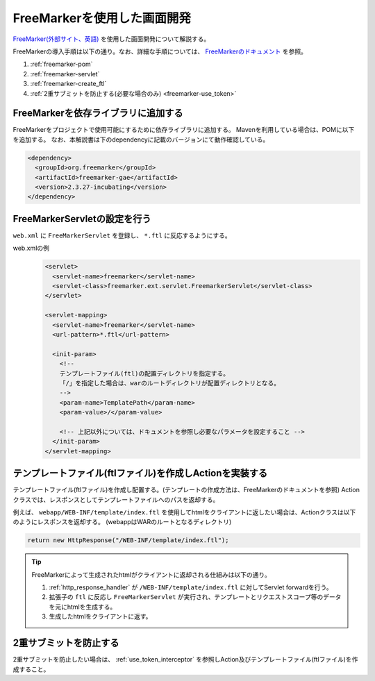 .. _view_freemarker:

FreeMarkerを使用した画面開発
==================================================
`FreeMarker(外部サイト、英語) <https://freemarker.apache.org/>`_ を使用した画面開発について解説する。

FreeMarkerの導入手順は以下の通り。なお、詳細な手順については、 `FreeMarkerのドキュメント <https://freemarker.apache.org/docs/pgui_misc_servlet.html>`_ を参照。

1. :ref:`freemarker-pom`
2. :ref:`freemarker-servlet`
3. :ref:`freemarker-create_ftl`
4. :ref:`2重サブミットを防止する(必要な場合のみ) <freemarker-use_token>`

.. _freemarker-pom:

FreeMarkerを依存ライブラリに追加する
--------------------------------------------------
FreeMarkerをプロジェクトで使用可能にするために依存ライブラリに追加する。
Mavenを利用している場合は、POMに以下を追加する。
なお、本解説書は下のdependencyに記載のバージョンにて動作確認している。

.. code-block:: xml

  <dependency>
    <groupId>org.freemarker</groupId>
    <artifactId>freemarker-gae</artifactId>
    <version>2.3.27-incubating</version>
  </dependency>

.. _freemarker-servlet:

FreeMarkerServletの設定を行う
--------------------------------------------------
``web.xml`` に ``FreeMarkerServlet`` を登録し、 ``*.ftl`` に反応するようにする。

web.xmlの例
  .. code-block:: xml

    <servlet>
      <servlet-name>freemarker</servlet-name>
      <servlet-class>freemarker.ext.servlet.FreemarkerServlet</servlet-class>
    </servlet>

    <servlet-mapping>
      <servlet-name>freemarker</servlet-name>
      <url-pattern>*.ftl</url-pattern>

      <init-param>
        <!--
        テンプレートファイル(ftl)の配置ディレクトリを指定する。
        「/」を指定した場合は、warのルートディレクトリが配置ディレクトリとなる。
        -->
        <param-name>TemplatePath</param-name>
        <param-value>/</param-value>

        <!-- 上記以外については、ドキュメントを参照し必要なパラメータを設定すること -->
      </init-param>
    </servlet-mapping>

.. _freemarker-create_ftl:

テンプレートファイル(ftlファイル)を作成しActionを実装する
-------------------------------------------------------------------
テンプレートファイル(ftlファイル)を作成し配置する。(テンプレートの作成方法は、FreeMarkerのドキュメントを参照)
Actionクラスでは、レスポンスとしてテンプレートファイルへのパスを返却する。

例えば、 ``webapp/WEB-INF/template/index.ftl`` を使用してhtmlをクライアントに返したい場合は、Actionクラスは以下のようにレスポンスを返却する。
(webappはWARのルートとなるディレクトリ)

.. code-block:: java

  return new HttpResponse("/WEB-INF/template/index.ftl");

.. tip::

  FreeMarkerによって生成されたhtmlがクライアントに返却される仕組みは以下の通り。

  1. :ref:`http_response_handler` が ``/WEB-INF/template/index.ftl`` に対してServlet forwardを行う。
  2. 拡張子の ``ftl`` に反応し ``FreeMarkerServlet`` が実行され、テンプレートとリクエストスコープ等のデータを元にhtmlを生成する。
  3. 生成したhtmlをクライアントに返す。

.. _freemarker-use_token:

2重サブミットを防止する
--------------------------------------------------
2重サブミットを防止したい場合は、 :ref:`use_token_interceptor` を参照しAction及びテンプレートファイル(ftlファイル)を作成すること。

